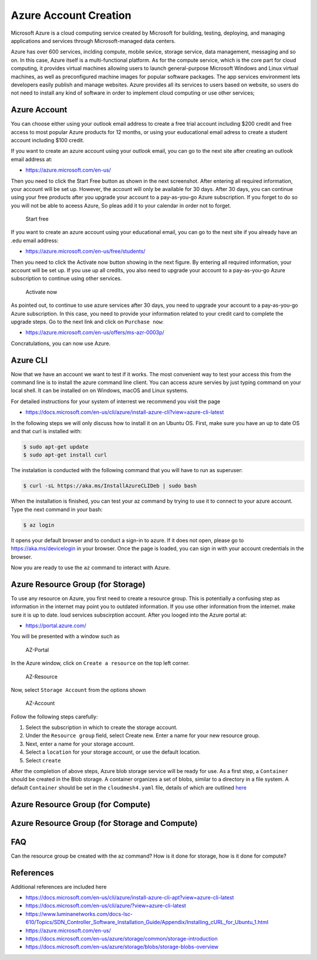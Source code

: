 Azure Account Creation
======================

Microsoft Azure is a cloud computing service created by Microsoft for
building, testing, deploying, and managing applications and services
through Microsoft-managed data centers.

Azure has over 600 services, inclding compute, mobile sevice, storage
service, data management, messaging and so on. In this case, Azure
itself is a multi-functional platform. As for the compute service, which
is the core part for cloud computing, it provides virtual machines
allowing users to launch general-purpose Microsoft Windows and Linux
virtual machines, as well as preconfigured machine images for popular
software packages. The app services environment lets developers easily
publish and manage websites. Azure provides all its services to users
based on website, so users do not need to install any kind of software
in order to implement cloud computing or use other services;

Azure Account
-------------

You can choose either using your outlook email address to create a free
trial account including $200 credit and free access to most popular
Azure products for 12 months, or using your euducational email adress to
create a student account including $100 credit.

If you want to create an azure account using your outlook email, you can
go to the next site after creating an outlook email address at:

-  https://azure.microsoft.com/en-us/

Then you need to click the Start Free button as shown in the next
screenshot. After entering all required information, your account will
be set up. However, the account will only be available for 30 days.
After 30 days, you can continue using your free products after you
upgrade your account to a pay-as-you-go Azure subscription. If you
forget to do so you will not be able to aceess Azure, So pleas add it to
your calendar in order not to forget.

.. figure:: images/azure/image1.png
   :alt: Start free

   Start free

If you want to create an azure account using your educational email, you
can go to the next site if you already have an .edu email address:

-  https://azure.microsoft.com/en-us/free/students/

Then you need to click the Activate now button showing in the next
figure. By entering all required information, your account will be set
up. If you use up all credits, you also need to upgrade your account to
a pay-as-you-go Azure subscription to continue using other services.

.. figure:: images/azure/image2.png
   :alt: Activate now

   Activate now

As pointed out, to continue to use azure services after 30 days, you
need to upgrade your account to a pay-as-you-go Azure subscription. In
this case, you need to provide your information related to your credit
card to complete the upgrade steps. Go to the next link and click on
``Purchase now``:

-  https://azure.microsoft.com/en-us/offers/ms-azr-0003p/

Concratulations, you can now use Azure.

Azure CLI
---------

Now that we have an account we want to test if it works. The most
convenient way to test your access this from the command line is to
install the azure command line client. You can access azure servies by
just typing command on your local shell. It can be installed on on
Windows, macOS and Linux systems.

For detailed instructions for your system of interrest we recommend you
visit the page

-  https://docs.microsoft.com/en-us/cli/azure/install-azure-cli?view=azure-cli-latest

In the following steps we will only discuss how to install it on an
Ubuntu OS. First, make sure you have an up to date OS and that curl is
installed with:

.. code:: bash

   $ sudo apt-get update
   $ sudo apt-get install curl

The instalation is conducted with the following command that you will
have to run as superuser:

.. code:: bash

   $ curl -sL https://aka.ms/InstallAzureCLIDeb | sudo bash

When the installation is finished, you can test your az command by
trying to use it to connect to your azure account. Type the next command
in your bash:

.. code:: python

   $ az login

It opens your default browser and to conduct a sign-in to azure. If it
does not open, please go to https://aka.ms/devicelogin in your browser.
Once the page is loaded, you can sign in with your account credentials
in the browser.

Now you are ready to use the ``az`` command to interact with Azure.

Azure Resource Group (for Storage)
------------------------------------

To use any resource on Azure, you first need to create a resource group.
This is potentially a confusing step as information in the internet may
point you to outdated information. If you use other information from the
internet. make sure it is up to date. loud services subscirption
account. After you looged into the Azure portal at:

-  https://portal.azure.com/

You will be presented with a window such as

.. figure:: images/azure-portal.png
   :alt: AZ-Portal
   :name: fig:az-portal

   AZ-Portal

In the Azure window, click on ``Create a resource`` on the top left
corner.

.. figure:: images/azure-resource.png
   :alt: AZ-Resource
   :name: fig:az-resource

   AZ-Resource

Now, select ``Storage Account`` from the options shown

.. figure:: images/azure-account.png
   :alt: AZ-Account
   :name: fig:az-account

   AZ-Account

Follow the following steps carefully:

1. Select the subscription in which to create the storage account.

2. Under the ``Resource group`` field, select Create new. Enter a name
   for your new resource group.

3. Next, enter a name for your storage account.

4. Select a ``location`` for your storage account, or use the default
   location.

5. Select ``create``

After the completion of above steps, Azure blob storage service will be
ready for use. As a first step, a ``Container`` should be created in the
Blob storage. A container organizes a set of blobs, similar to a
directory in a file system. A default ``Container`` should be set in the
``cloudmesh4.yaml`` file, details of which are outlined
`here <https://github.com/cloudmesh/cloudmesh-manual/blob/master/docs-source/source/configuration/configuration.md>`__

Azure Resource Group (for Compute)
------------------------------------

.. todo:: **to be completed by student**

Azure Resource Group (for Storage and Compute)
------------------------------------------------

.. todo:: **to be completed by student**

FAQ
---

Can the resource group be created with the az command? How is it done
for storage, how is it done for compute?

.. todo:: **to be completed by student**

References
----------

Additional references are included here

-  https://docs.microsoft.com/en-us/cli/azure/install-azure-cli-apt?view=azure-cli-latest
-  https://docs.microsoft.com/en-us/cli/azure/?view=azure-cli-latest
-  https://www.luminanetworks.com/docs-lsc-610/Topics/SDN_Controller_Software_Installation_Guide/Appendix/Installing_cURL_for_Ubuntu_1.html
-  https://azure.microsoft.com/en-us/
-  https://docs.microsoft.com/en-us/azure/storage/common/storage-introduction
-  https://docs.microsoft.com/en-us/azure/storage/blobs/storage-blobs-overview
